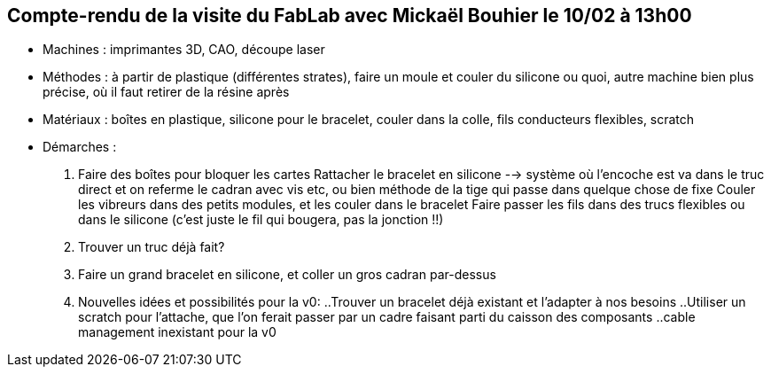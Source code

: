 == Compte-rendu de la visite du FabLab avec Mickaël Bouhier le 10/02 à 13h00

• Machines : imprimantes 3D, CAO, découpe laser

• Méthodes : à partir de plastique (différentes strates), faire un moule et couler du silicone ou quoi, autre machine bien plus précise, où il faut retirer de la résine après

• Matériaux : boîtes en plastique, silicone pour le bracelet, couler dans la colle, fils conducteurs flexibles, scratch

• Démarches :
1. Faire des boîtes pour bloquer les cartes
Rattacher le bracelet en silicone --> système où l'encoche est va dans le truc direct et on referme le cadran avec vis etc, ou bien méthode de la tige qui passe dans quelque chose de fixe
Couler les vibreurs dans des petits modules, et les couler dans le bracelet
Faire passer les fils dans des trucs flexibles ou dans le silicone (c'est juste le fil qui bougera, pas la jonction !!)

2. Trouver un truc déjà fait?

3. Faire un grand bracelet en silicone, et coller un gros cadran par-dessus

4. Nouvelles idées et possibilités pour la v0:
..Trouver un bracelet déjà existant et l’adapter à nos besoins
..Utiliser un scratch pour l’attache, que l’on ferait passer par un cadre faisant parti du caisson des composants
..cable management inexistant pour la v0
